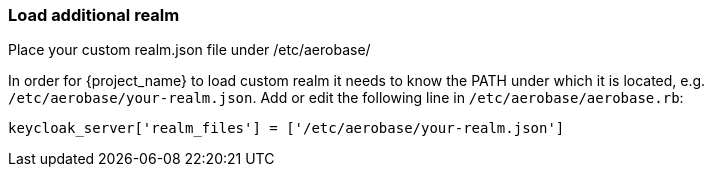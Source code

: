 
=== Load additional realm
Place your custom realm.json file under /etc/aerobase/

In order for {project_name} to load custom realm it needs to know the PATH under which it is located, e.g. `/etc/aerobase/your-realm.json`. 
Add or edit the following line in `/etc/aerobase/aerobase.rb`:

[source,ruby,subs="attributes+"]
----
keycloak_server['realm_files'] = ['/etc/aerobase/your-realm.json']
----
